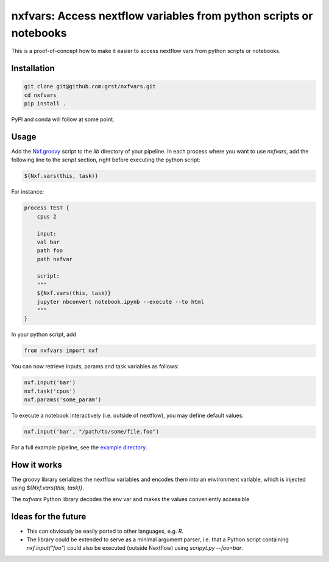 nxfvars: Access nextflow variables from python scripts or notebooks
===================================================================

This is a proof-of-concept how to make it easier to access nextflow vars from
python scripts or notebooks.

Installation
------------

.. code-block::
    
    git clone git@github.com:grst/nxfvars.git
    cd nxfvars
    pip install . 


PyPI and conda will follow at some point. 

Usage
-----

Add the `Nxf.groovy <example/lib/Nxf.groovy>`_ script to the `lib` directory of 
your pipeline. In each process where you want to use `nxfvars`, add the following line
to the `script` section, right before executing the python script: 

.. code-block::

    ${Nxf.vars(this, task)}


For instance: 

.. code-block:: nextflow

    process TEST { 
        cpus 2

        input:
        val bar
        path foo
        path nxfvar

        script:
        """
        ${Nxf.vars(this, task)}
        jupyter nbconvert notebook.ipynb --execute --to html 
        """
    }

In your python script, add

.. code-block:: python

    from nxfvars import nxf

You can now retrieve inputs, params and task variables as follows: 

.. code-block:: python

    nxf.input('bar')
    nxf.task('cpus')
    nxf.params('some_param')

To execute a notebook interactively (i.e. outside of nextflow), you may define
default values: 

.. code-block:: python

    nxf.input('bar', "/path/to/some/file.foo")
    
 
For a full example pipeline, see the `example directory <example/>`_. 



How it works
------------

The groovy library serializes the nextflow variables and encodes
them into an environment variable, which is injected using `${Nxf.vars(this, task)}`. 

The `nxfvars` Python library decodes the env var and makes the values 
conveniently accessible


Ideas for the future
--------------------

* This can obviously be easily ported to other languages, e.g. `R`. 
* The library could be extended to serve as a minimal argument parser, i.e. that 
  a Python script containing `nxf.input("foo")` could also be executed (outside Nextflow)
  using `scripyt.py --foo=bar`. 
